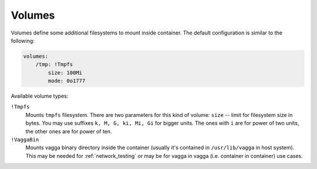 .. _volumes:

=======
Volumes
=======

Volumes define some additional filesystems to mount inside container. The
default configuration is similar to the following:

.. code-block:: yaml

    volumes:
        /tmp: !Tmpfs
            size: 100Mi
            mode: 0o1777

Available volume types:

``!Tmpfs``
    Mounts ``tmpfs`` filesystem. There are two parameters for this kind of
    volume: ``size`` -- limit for filesystem size in bytes. You may use
    suffixes ``k, M, G, ki, Mi, Gi`` for bigger units. The ones with ``i``
    are for power of two units, the other ones are for power of ten.

``!VaggaBin``
    Mounts vagga binary directory inside the container (usually it's contained
    in ``/usr/lib/vagga`` in host system). This may be needed for
    :ref:`network_testing` or may be for vagga in vagga (i.e. container in
    container) use cases.


